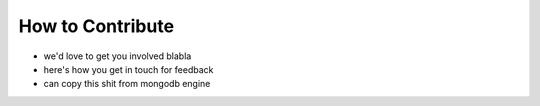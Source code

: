 How to Contribute
=================

* we'd love to get you involved blabla
* here's how you get in touch for feedback
* can copy this shit from mongodb engine
